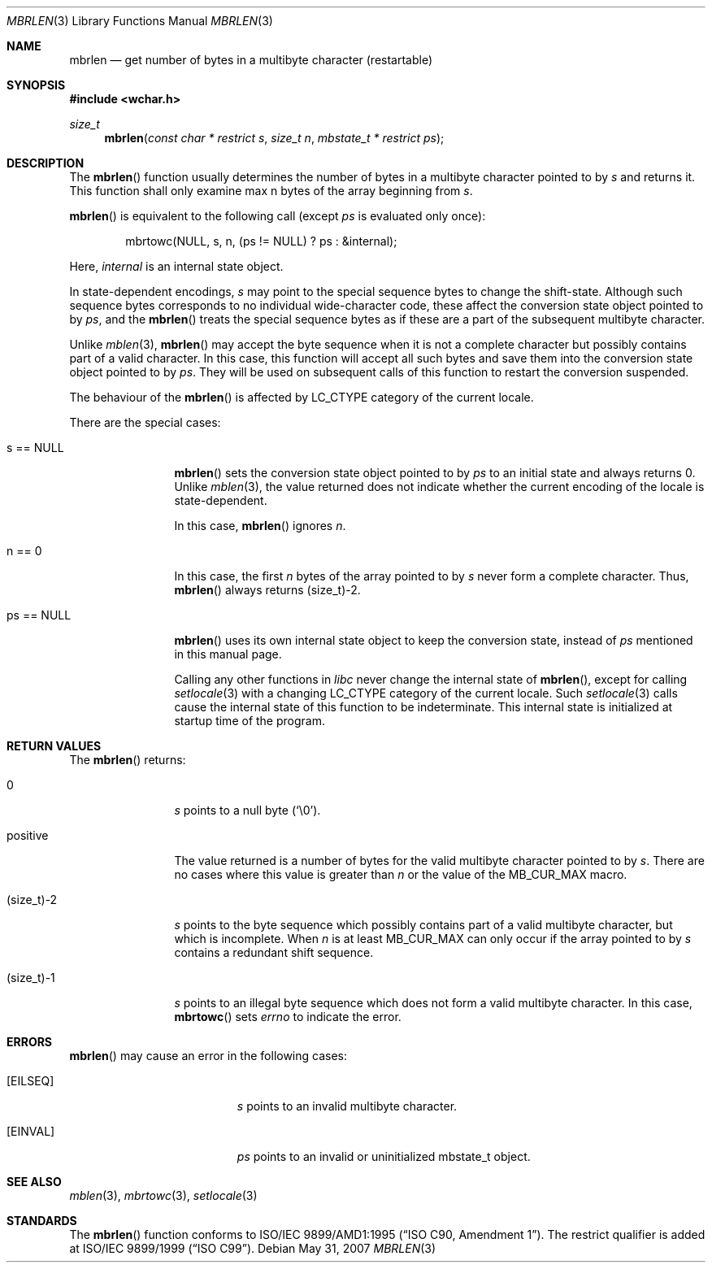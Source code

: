 .\" $OpenBSD: src/lib/libc/locale/mbrlen.3,v 1.3 2009/11/09 06:46:28 nicm Exp $
.\" $NetBSD: mbrlen.3,v 1.5 2003/09/08 17:54:31 wiz Exp $
.\"
.\" Copyright (c)2002 Citrus Project,
.\" All rights reserved.
.\"
.\" Redistribution and use in source and binary forms, with or without
.\" modification, are permitted provided that the following conditions
.\" are met:
.\" 1. Redistributions of source code must retain the above copyright
.\"    notice, this list of conditions and the following disclaimer.
.\" 2. Redistributions in binary form must reproduce the above copyright
.\"    notice, this list of conditions and the following disclaimer in the
.\"    documentation and/or other materials provided with the distribution.
.\"
.\" THIS SOFTWARE IS PROVIDED BY THE AUTHOR AND CONTRIBUTORS ``AS IS'' AND
.\" ANY EXPRESS OR IMPLIED WARRANTIES, INCLUDING, BUT NOT LIMITED TO, THE
.\" IMPLIED WARRANTIES OF MERCHANTABILITY AND FITNESS FOR A PARTICULAR PURPOSE
.\" ARE DISCLAIMED.  IN NO EVENT SHALL THE AUTHOR OR CONTRIBUTORS BE LIABLE
.\" FOR ANY DIRECT, INDIRECT, INCIDENTAL, SPECIAL, EXEMPLARY, OR CONSEQUENTIAL
.\" DAMAGES (INCLUDING, BUT NOT LIMITED TO, PROCUREMENT OF SUBSTITUTE GOODS
.\" OR SERVICES; LOSS OF USE, DATA, OR PROFITS; OR BUSINESS INTERRUPTION)
.\" HOWEVER CAUSED AND ON ANY THEORY OF LIABILITY, WHETHER IN CONTRACT, STRICT
.\" LIABILITY, OR TORT (INCLUDING NEGLIGENCE OR OTHERWISE) ARISING IN ANY WAY
.\" OUT OF THE USE OF THIS SOFTWARE, EVEN IF ADVISED OF THE POSSIBILITY OF
.\" SUCH DAMAGE.
.\"
.Dd $Mdocdate: May 31 2007 $
.Dt MBRLEN 3
.Os
.\" ----------------------------------------------------------------------
.Sh NAME
.Nm mbrlen
.Nd get number of bytes in a multibyte character (restartable)
.\" ----------------------------------------------------------------------
.Sh SYNOPSIS
.Fd #include <wchar.h>
.Ft size_t
.Fn mbrlen "const char * restrict s" "size_t n" "mbstate_t * restrict ps"
.\" ----------------------------------------------------------------------
.Sh DESCRIPTION
The
.Fn mbrlen
function usually determines the number of bytes in
a multibyte character pointed to by
.Fa s
and returns it.
This function shall only examine max n bytes of the array beginning from
.Fa s .
.Pp
.Fn mbrlen
is equivalent to the following call (except
.Fa ps
is evaluated only once):
.Bd -literal -offset indent
mbrtowc(NULL, s, n, (ps != NULL) ? ps : &internal);
.Ed
.Pp
Here,
.Fa internal
is an internal state object.
.Pp
In state-dependent encodings,
.Fa s
may point to the special sequence bytes to change the shift-state.
Although such sequence bytes corresponds to no individual
wide-character code, these affect the conversion state object pointed to by
.Fa ps ,
and the
.Fn mbrlen
treats the special sequence bytes
as if these are a part of the subsequent multibyte character.
.Pp
Unlike
.Xr mblen 3 ,
.Fn mbrlen
may accept the byte sequence when it is not a complete character
but possibly contains part of a valid character.
In this case, this function will accept all such bytes
and save them into the conversion state object pointed to by
.Fa ps .
They will be used on subsequent calls of this function to restart
the conversion suspended.
.Pp
The behaviour of the
.Fn mbrlen
is affected by
.Dv LC_CTYPE
category of the current locale.
.Pp
There are the special cases:
.Bl -tag -width 0123456789
.It "s == NULL"
.Fn mbrlen
sets the conversion state object pointed to by
.Fa ps
to an initial state and always returns 0.
Unlike
.Xr mblen 3 ,
the value returned does not indicate whether the current encoding of
the locale is state-dependent.
.Pp
In this case,
.Fn mbrlen
ignores
.Fa n .
.It "n == 0"
In this case,
the first
.Fa n
bytes of the array pointed to by
.Fa s
never form a complete character.
Thus,
.Fn mbrlen
always returns (size_t)-2.
.It "ps == NULL"
.Fn mbrlen
uses its own internal state object to keep the conversion state,
instead of
.Fa ps
mentioned in this manual page.
.Pp
Calling any other functions in
.Em libc
never change the internal
state of
.Fn mbrlen ,
except for calling
.Xr setlocale 3
with a changing
.Dv LC_CTYPE
category of the current locale.
Such
.Xr setlocale 3
calls cause the internal state of this function to be indeterminate.
This internal state is initialized at startup time of the program.
.El
.\" ----------------------------------------------------------------------
.Sh RETURN VALUES
The
.Fn mbrlen
returns:
.Bl -tag -width 0123456789
.It "0"
.Fa s
points to a null byte
.Pq Sq \e0 .
.It "positive"
The value returned is
a number of bytes for the valid multibyte character pointed to by
.Fa s .
There are no cases where this value is greater than
.Fa n
or the value of the
.Dv MB_CUR_MAX
macro.
.It "(size_t)-2"
.Fa s
points to the byte sequence which possibly contains part of a valid
multibyte character, but which is incomplete.
When
.Fa n
is at least
.Dv MB_CUR_MAX
can only occur if the array pointed to by
.Fa s
contains a redundant shift sequence.
.It "(size_t)-1"
.Fa s
points to an illegal byte sequence which does not form a valid multibyte
character.
In this case,
.Fn mbrtowc
sets
.Va errno
to indicate the error.
.El
.\" ----------------------------------------------------------------------
.Sh ERRORS
.Fn mbrlen
may cause an error in the following cases:
.Bl -tag -width Er
.It Bq Er EILSEQ
.Fa s
points to an invalid multibyte character.
.It Bq Er EINVAL
.Fa ps
points to an invalid or uninitialized mbstate_t object.
.El
.\" ----------------------------------------------------------------------
.Sh SEE ALSO
.Xr mblen 3 ,
.Xr mbrtowc 3 ,
.Xr setlocale 3
.\" ----------------------------------------------------------------------
.Sh STANDARDS
The
.Fn mbrlen
function conforms to
.\" .St -isoC-amd1 .
ISO/IEC 9899/AMD1:1995
.Pq Dq ISO C90, Amendment 1 .
The restrict qualifier is added at
.\" .St -isoC99 .
ISO/IEC 9899/1999
.Pq Dq ISO C99 .
